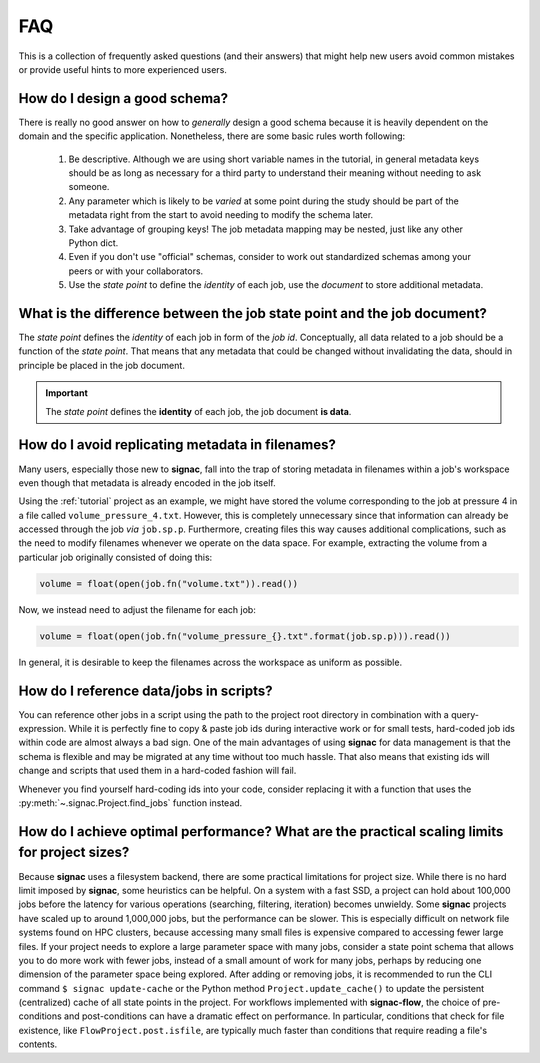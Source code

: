 .. _tips-and-tricks:
.. _faq:

FAQ
===

This is a collection of frequently asked questions (and their answers) that might help new users avoid common mistakes or provide useful hints to more experienced users.

How do I design a good schema?
------------------------------

There is really no good answer on how to *generally* design a good schema because it is heavily dependent on the domain and the specific application.
Nonetheless, there are some basic rules worth following:

  1. Be descriptive. Although we are using short variable names in the tutorial, in general metadata keys should be as long as necessary for a third party to understand their meaning without needing to ask someone.
  2. Any parameter which is likely to be *varied* at some point during the study should be part of the metadata right from the start to avoid needing to modify the schema later.
  3. Take advantage of grouping keys! The job metadata mapping may be nested, just like any other Python dict.
  4. Even if you don't use "official" schemas, consider to work out standardized schemas among your peers or with your collaborators.
  5. Use the *state point* to define the *identity* of each job, use the *document* to store additional metadata.

What is the difference between the job state point and the job document?
------------------------------------------------------------------------

The *state point* defines the *identity* of each job in form of the *job id*.
Conceptually, all data related to a job should be a function of the *state point*.
That means that any metadata that could be changed without invalidating the data, should in principle be placed in the job document.

.. important::

    The *state point* defines the **identity** of each job, the job document **is data**.


How do I avoid replicating metadata in filenames?
-------------------------------------------------

Many users, especially those new to **signac**, fall into the trap of storing metadata in filenames within a job's workspace even though that metadata is already encoded in the job itself.

Using the :ref:`tutorial` project as an example, we might have stored the volume corresponding to the job at pressure 4 in a file called ``volume_pressure_4.txt``.
However, this is completely unnecessary since that information can already be accessed through the job *via* ``job.sp.p``.
Furthermore, creating files this way causes additional complications, such as the need to modify filenames whenever we operate on the data space.
For example, extracting the volume from a particular job originally consisted of doing this:

.. code-block:: python

    volume = float(open(job.fn("volume.txt")).read())

Now, we instead need to adjust the filename for each job:

.. code-block:: python

    volume = float(open(job.fn("volume_pressure_{}.txt".format(job.sp.p))).read())

In general, it is desirable to keep the filenames across the workspace as uniform as possible.


How do I reference data/jobs in scripts?
----------------------------------------

You can reference other jobs in a script using the path to the project root directory in combination with a query-expression.
While it is perfectly fine to copy & paste job ids during interactive work or for small tests, hard-coded job ids within code are almost always a bad sign.
One of the main advantages of using **signac** for data management is that the schema is flexible and may be migrated at any time without too much hassle.
That also means that existing ids will change and scripts that used them in a hard-coded fashion will fail.

Whenever you find yourself hard-coding ids into your code, consider replacing it with a function that uses the :py:meth:`~.signac.Project.find_jobs` function instead.


How do I achieve optimal performance? What are the practical scaling limits for project sizes?
----------------------------------------------------------------------------------------------

Because **signac** uses a filesystem backend, there are some practical limitations for project size.
While there is no hard limit imposed by **signac**, some heuristics can be helpful.
On a system with a fast SSD, a project can hold about 100,000 jobs before the latency for various operations (searching, filtering, iteration) becomes unwieldy.
Some **signac** projects have scaled up to around 1,000,000 jobs, but the performance can be slower.
This is especially difficult on network file systems found on HPC clusters, because accessing many small files is expensive compared to accessing fewer large files.
If your project needs to explore a large parameter space with many jobs, consider a state point schema that allows you to do more work with fewer jobs, instead of a small amount of work for many jobs, perhaps by reducing one dimension of the parameter space being explored.
After adding or removing jobs, it is recommended to run the CLI command ``$ signac update-cache`` or the Python method ``Project.update_cache()`` to update the persistent (centralized) cache of all state points in the project.
For workflows implemented with **signac-flow**, the choice of pre-conditions and post-conditions can have a dramatic effect on performance.
In particular, conditions that check for file existence, like ``FlowProject.post.isfile``, are typically much faster than conditions that require reading a file's contents.
